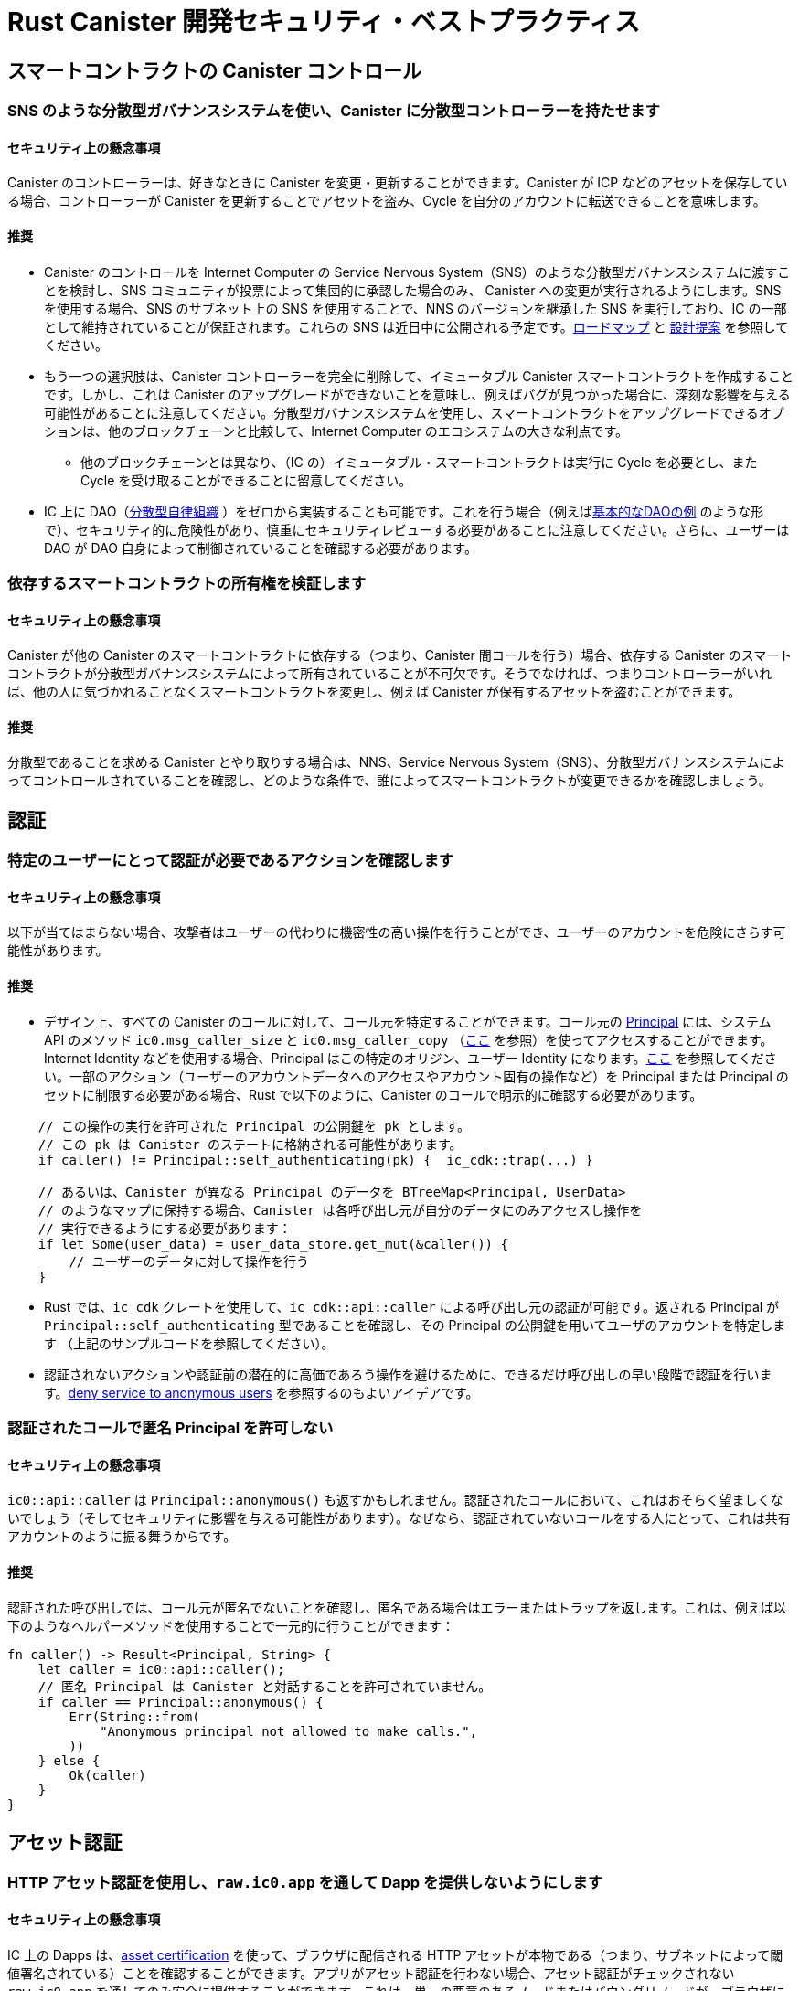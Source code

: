 = Rust Canister 開発セキュリティ・ベストプラクティス

== スマートコントラクトの Canister コントロール

=== SNS のような分散型ガバナンスシステムを使い、Canister に分散型コントローラーを持たせます

==== セキュリティ上の懸念事項

Canister のコントローラーは、好きなときに Canister を変更・更新することができます。Canister が ICP などのアセットを保存している場合、コントローラーが Canister を更新することでアセットを盗み、Cycle を自分のアカウントに転送できることを意味します。

==== 推奨

* Canister のコントロールを Internet Computer の Service Nervous System（SNS）のような分散型ガバナンスシステムに渡すことを検討し、SNS コミュニティが投票によって集団的に承認した場合のみ、 Canister への変更が実行されるようにします。SNS を使用する場合、SNS のサブネット上の SNS を使用することで、NNS のバージョンを継承した SNS を実行しており、IC の一部として維持されていることが保証されます。これらの SNS は近日中に公開される予定です。link:https://dfinity.org/roadmap/[ロードマップ] と link:https://forum.dfinity.org/t/open-governance-canister-for-sns-design-proposal/10224[設計提案] を参照してください。
* もう一つの選択肢は、Canister コントローラーを完全に削除して、イミュータブル Canister スマートコントラクトを作成することです。しかし、これは Canister のアップグレードができないことを意味し、例えばバグが見つかった場合に、深刻な影響を与える可能性があることに注意してください。分散型ガバナンスシステムを使用し、スマートコントラクトをアップグレードできるオプションは、他のブロックチェーンと比較して、Internet Computer のエコシステムの大きな利点です。
** 他のブロックチェーンとは異なり、（IC の）イミュータブル・スマートコントラクトは実行に Cycle を必要とし、また Cycle を受け取ることができることに留意してください。
* IC 上に DAO（link:https://en.wikipedia.org/wiki/Decentralized_autonomous_organization[分散型自律組織] ）をゼロから実装することも可能です。これを行う場合（例えばlink:https://smartcontracts.org/docs/samples/dao.html[基本的なDAOの例] のような形で）、セキュリティ的に危険性があり、慎重にセキュリティレビューする必要があることに注意してください。さらに、ユーザーは DAO が DAO 自身によって制御されていることを確認する必要があります。

=== 依存するスマートコントラクトの所有権を検証します

==== セキュリティ上の懸念事項

Canister が他の Canister のスマートコントラクトに依存する（つまり、Canister 間コールを行う）場合、依存する Canister のスマートコントラクトが分散型ガバナンスシステムによって所有されていることが不可欠です。そうでなければ、つまりコントローラーがいれば、他の人に気づかれることなくスマートコントラクトを変更し、例えば Canister が保有するアセットを盗むことができます。

==== 推奨

分散型であることを求める Canister とやり取りする場合は、NNS、Service Nervous System（SNS）、分散型ガバナンスシステムによってコントロールされていることを確認し、どのような条件で、誰によってスマートコントラクトが変更できるかを確認しましょう。

== 認証

=== 特定のユーザーにとって認証が必要であるアクションを確認します

==== セキュリティ上の懸念事項

以下が当てはまらない場合、攻撃者はユーザーの代わりに機密性の高い操作を行うことができ、ユーザーのアカウントを危険にさらす可能性があります。

==== 推奨

- デザイン上、すべての Canister のコールに対して、コール元を特定することができます。コール元の link:https://smartcontracts.org/docs/interface-spec/index.html#principal[Principal] には、システム API のメソッド `ic0.msg_caller_size` と `ic0.msg_caller_copy` （link:https://docs.dfinity.systems/spec/public/#system-api-imports[ここ] を参照）を使ってアクセスすることができます。Internet Identity などを使用する場合、Principal はこの特定のオリジン、ユーザー Identity になります。link:https://github.com/dfinity/internet-identity/blob/main/docs/internet-identity-spec.adoc#identity-design-and-data-model[ここ] を参照してください。一部のアクション（ユーザーのアカウントデータへのアクセスやアカウント固有の操作など）を Principal または Principal のセットに制限する必要がある場合、Rust で以下のように、Canister のコールで明示的に確認する必要があります。

```rust
    // この操作の実行を許可された Principal の公開鍵を pk とします。
    // この pk は Canister のステートに格納される可能性があります。 
    if caller() != Principal::self_authenticating(pk) {  ic_cdk::trap(...) }

    // あるいは、Canister が異なる Principal のデータを BTreeMap<Principal, UserData> 
    // のようなマップに保持する場合、Canister は各呼び出し元が自分のデータにのみアクセスし操作を
    // 実行できるようにする必要があります：
    if let Some(user_data) = user_data_store.get_mut(&caller()) {
    	// ユーザーのデータに対して操作を行う
    }
```


- Rust では、`ic_cdk` クレートを使用して、`ic_cdk::api::caller` による呼び出し元の認証が可能です。返される Principal が `Principal::self_authenticating` 型であることを確認し、その Principal の公開鍵を用いてユーザのアカウントを特定します （上記のサンプルコードを参照してください）。
- 認証されないアクションや認証前の潜在的に高価であろう操作を避けるために、できるだけ呼び出しの早い段階で認証を行います。link:rust-canister-development-security-best-practices#disallow-the-anonymous-principal[deny service to anonymous users] を参照するのもよいアイデアです。

[[disallow-the-anonymous-principal]]
=== 認証されたコールで匿名 Principal を許可しない

==== セキュリティ上の懸念事項

`ic0::api::caller` は `Principal::anonymous()` も返すかもしれません。認証されたコールにおいて、これはおそらく望ましくないでしょう（そしてセキュリティに影響を与える可能性があります）。なぜなら、認証されていないコールをする人にとって、これは共有アカウントのように振る舞うからです。

==== 推奨

認証された呼び出しでは、コール元が匿名でないことを確認し、匿名である場合はエラーまたはトラップを返します。これは、例えば以下のようなヘルパーメソッドを使用することで一元的に行うことができます：

```rust
fn caller() -> Result<Principal, String> {
    let caller = ic0::api::caller();
    // 匿名 Principal は Canister と対話することを許可されていません。
    if caller == Principal::anonymous() {
        Err(String::from(
            "Anonymous principal not allowed to make calls.",
        ))
    } else {
        Ok(caller)
    }
}
```

== アセット認証

=== HTTP アセット認証を使用し、`raw.ic0.app` を通して Dapp を提供しないようにします

==== セキュリティ上の懸念事項

IC 上の Dapps は、link:https://wiki.internetcomputer.org/wiki/HTTP_asset_certification[asset certification] を使って、ブラウザに配信される HTTP アセットが本物である（つまり、サブネットによって閾値署名されている）ことを確認することができます。アプリがアセット認証を行わない場合、アセット認証がチェックされない `raw.ic0.app`  を通してのみ安全に提供することができます。これは、単一の悪意のあるノードまたはバウンダリノードが、ブラウザに配信されるアセットを自由に変更できるため、安全ではありません。

アプリが `ic0.app` に加えて `raw.ic0.app` を通して提供される場合、攻撃者は安全でない raw.ic0.app を使用させて（フィッシングのような）ユーザーを騙す攻撃の可能性があります。

==== 推奨

- サービスワーカーがアセット認証を確認する `<canister-id>.ic0.app` を通してのみ、アセットを提供します。`<canister-id>.raw.ic0.app` を通してアセットを提供しないでください。
- アセット Canister を使用してアセットを配信するか（アセット証明書を自動的に作成する）、または例えば、 link:https://github.com/dfinity/nns-dapp[NNS Dapp] や link:https://github.com/dfinity/internet-identity[Internet Identity] で行われているように、アセット証明書を含む `ic-certificate` ヘッダを追加してください。
- Canister の `http_request` メソッドで、リクエストが raw で送られてきたかどうかを確認します。もしそうなら、エラーを返して、アセットを提供しないようにします。

== Canister ストレージ

=== ステート変数のために `Cell/RefCell` で `thread_local!` を使用し、すべてのグローバルを1つのバスケットに入れます

==== セキュリティ上の懸念事項

Canister には、グローバルなミュータブルステートが必要です。Rust では、これを実現するためにいくつかの方法があります。しかし、いくつかのオプションでは、例えばメモリ破壊を引き起こすような危険性を伴います。

==== 推奨

- link:https://mmapped.blog/posts/01-effective-rust-canisters.html#use-threadlocal[Use `thread_local!` with `Cell/RefCell` for state variables.]  （link:https://mmapped.blog/posts/01-effective-rust-canisters.html[Effective Rust Canisters] から）
- link:https://mmapped.blog/posts/01-effective-rust-canisters.html#clear-state[Put all your globals in one basket.] （link:https://mmapped.blog/posts/01-effective-rust-canisters.html[Effective Rust Canisters] から）

=== ユーザーごとに Canister に保存できるデータ量の制限します

==== セキュリティ上の懸念事項

ユーザーが大量のデータを Canister に保存する場合、これを悪用し Canister のストレージを満杯にし使用できなくする可能性があります。

==== 推奨

ユーザー毎に Canister に保存できるデータ量を制限します。アップデートコールでユーザーのデータが保存されるたびに、この制限を確認する必要があります。

=== ステーブルメモリの使用を考慮し、バージョンアップし、テストします

==== セキュリティ上の懸念事項

Canister メモリは、アップグレードをまたいで保持されることはありません。アップグレードをまたいでデータを保持する必要がある場合、`pre_upgrade` で　Canister メモリをシリアライズし、`post_upgrade` でそれをデシリアライズするのが自然な方法でしょう。しかし、これらの方法で利用できる命令数には限りがあります。メモリが大きくなりすぎると、Canister を更新することができなくなります。

==== 推奨

- ステーブルメモリは、アップグレードしても持続するので、この問題に対処するために使用することができます。
- link:https://mmapped.blog/posts/01-effective-rust-canisters.html#stable-memory-main[Consider using stable memory.] （link:https://mmapped.blog/posts/01-effective-rust-canisters.html[Effective Rust Canisters] から） そこで語られているデメリットも参照してください。
- link:https://mmapped.blog/posts/01-effective-rust-canisters.html#version-stable-memory[Version stable memory.] （link:https://mmapped.blog/posts/01-effective-rust-canisters.html[Effective Rust Canisters] から）
- link:https://mmapped.blog/posts/01-effective-rust-canisters.html#test-upgrades[Test the upgrade hooks.] （link:https://mmapped.blog/posts/01-effective-rust-canisters.html[Effective Rust Canisters] から）
- link:https://www.joachim-breitner.de/blog/788-How_to_audit_an_Internet_Computer_canister[How to audit an Internet Computer canister（Internet Computer Canister の監査方法）] の upgrade のセクションも参照してください（ただし、Mokoto が対象）。
- バグを回避するためにステーブルメモリのためのテストを書きましょう。
- 開発者が作業しているいくつかのライブラリ（ほとんどが作業中か一部未完成）：
** link:https://github.com/dfinity/stable-structures/[https://github.com/dfinity/stable-structures/]
*** HashMap: link:https://github.com/dfinity/stable-structures/pull/1[https://github.com/dfinity/stable-structures/pull/1] （現在、prod ready ではありません）
** link:https://github.com/seniorjoinu/ic-stable-memory-allocator[https://github.com/seniorjoinu/ic-stable-memory-allocator]
- link:https://wiki.internetcomputer.org/wiki/Current_limitations_of_the_Internet_Computer[Current limitations of the Internet Computer（インターネット・コンピュータの現在の制限）] のセクション "Long running upgrades" と "[de]serialiser requiring additional wasm memory" を御覧ください。
- 例えば、link:https://github.com/dfinity/internet-identity[internet identity] は、ユーザーデータを保存するためにステーブルメモリを直接使用します。

=== Canister の機密データ暗号化を検討します

==== セキュリティ上の懸念事項

デフォルトでは、Canister は整合性を提供しますが、機密性は提供しません。Canister に保存されたデータはノード／レプリカが読み取ることができます。

==== 推奨

- Canister 上のあらゆる個人情報（ユーザーの個人情報やプライベートな情報など）をエンドツーエンドで暗号化することを検討しましょう。
- 例として Dapp link:https://github.com/dfinity/examples/tree/master/motoko/encrypted-notes-dapp[Encrypted Notes（暗号化ノート）] ではエンドツーエンドの暗号化が可能であることを説明しています。

=== バックアップを作成します

==== セキュリティ上の懸念事項

以下の理由により、Canister が使用不能になり二度とアップグレードできなくなる可能性があります：

* アップグレードプロセスに不具合がある（アプリ開発者のバグによる）。
* データを永続化するコードのバグにより、状態が不整合、若しくは破損する。

==== 推奨
- アップグレードに使用される方法がテストされていることを確認、または Canister をイミュータブルにしましょう。
- Canister を再インストールできるように、ディザスタリカバリ戦略を立てておくと便利です。
- link:https://www.joachim-breitner.de/blog/788-How_to_audit_an_Internet_Computer_canister[How to audit an Internet Computer canister（Internet Computer Canister の監査方法）] の "Backup and recovery" のセクションを参照してください。

== Canister 間コールとロールバック

=== await の後にパニックを起こさない、await のバウンダリを越えて共有リソースをロックしない

==== セキュリティ上の懸念事項

パニックやトラップは、Canister のステートをロールバックします。そのため、トラップやパニックが発生した後のステートの変化には注意が必要です。これは Canister 間のコールが行われる場合にも重要な懸念事項となります。Canister 間コールの `await` の後にパニックやトラップが発生すると、Canister 間コールのコールバック呼び出しの前のスナップショットにステートが戻されます （コール全体の前ではありません！）。

これは例えば、次のような問題を引き起こす可能性があります：

- Canister 間コール前のステート変更でステートが一貫せず、Canister 間コール後にパニックが発生すると、Canister のステートが一貫しないことになります。
- 特に、Canister 間コール前に割り当てられたリソース （ロックやメモリなど） が解放されないと、Canister が永遠にロックされるなどの問題が発生する可能性があります。
- 一般に、開発者が期待したときにデータが永続化されないとバグが発生することがあります。

==== 推奨

- link:https://mmapped.blog/posts/01-effective-rust-canisters.html#panic-await[Don’t panic after `await`] （link:https://mmapped.blog/posts/01-effective-rust-canisters.html[Effective Rust Canisters] から）
- link:https://mmapped.blog/posts/01-effective-rust-canisters.html#dont-lock[Don't lock shared resources across await boundaries] （link:https://mmapped.blog/posts/01-effective-rust-canisters.html[Effective Rust Canisters] から）
- link:https://www.joachim-breitner.de/blog/788-How_to_audit_an_Internet_Computer_canister[How to audit an Internet Computer canister（Internet Computer Canister の監査方法）] の ”Inter-canister calls" のセクションを参照してください。
- コンテキストについては、link:https://docs.dfinity.systems/spec/public/#rule-message-execution[IC interface spec on message execution] を参照してください。

=== Canister 間コール中にステートが変化する可能性があるため注意します

==== セキュリティ上の懸念事項

メッセージは（コール全体ではなく）アトミックに処理されます。これは、以下のようなセキュリティ問題を引き起こす可能性があります：

- Time-of-check time-of-use：Canister 間コールの前にグローバルなステートに関するある条件をチェックし、コールが戻ったときにそれがまだ保持されていると誤って仮定してしまうこと。

==== 推奨

- Canister 間のコール中にステートが変化する可能性があることに注意してください。このようなバグが発生しないように、慎重にコードを見直してください。
- link:https://www.joachim-breitner.de/blog/788-How_to_audit_an_Internet_Computer_canister[How to audit an Internet Computer canister（Internet Computer Canister の監査方法）] の "Inter-canister calls” セクションを参照してください。

=== 信頼できる Canister に対してのみ、Canister 間コールを行います

==== セキュリティ上の懸念事項

- 悪意のある可能性のある Canister に Canister 間コールが行われた場合、DoS 問題につながる可能性があり、また、Candid のデコードに関連する問題がある可能性があります。また、Canister コールから返されたデータが信頼できないにもかかわらず、信頼できると見なされる可能性があります。
- Canister がコールバックで呼び出された場合、Peer がレスポンスしないとレシーバーが無制限にストールし DoS が発生する可能性があります。Canister がそのようなステートになると、もはやアップグレードすることはできません。回復には、再インストール、Canister のステート消去が必要です。
- 要約すると、Canister の動作が Canister 間コールレスポンスに依存する場合、Canister の DoS、過剰なリソースの消費、またはロジックバグの原因となる可能性があるということです。

==== 推奨

- 信頼できる Canister への Canister 間コールのみを行いましょう。
- Canister 間コールから返されたデータを消去しましょう。
- link:https://www.joachim-breitner.de/blog/788-How_to_audit_an_Internet_Computer_canister[How to audit an Internet Computer canister（Internet Computer Canister の監査方法）] の "Talking to malicious canisters” セクションを参照してください。
- link:https://wiki.internetcomputer.org/wiki/Current_limitations_of_the_Internet_Computer[Current limitations of the Internet Computer（インターネット・コンピュータの現在の制限）] のセクション "Calling potentially malicious or buggy canisters can prevent canisters from upgrading" を参照してください。

=== コールグラフにループがないことを確認します

==== セキュリティ上の懸念事項

コールグラフのループ（例：Canister A が B を呼び出し、B が C を呼び出し、C が A を呼び出す）により、Canister のデッドロックが発生する場合があります。

==== 推奨

- このようなループは避けましょう!
- 詳しくは、link:https://wiki.internetcomputer.org/wiki/Current_limitations_of_the_Internet_Computer[Current limitations of the Internet Computer（インターネットコンピュータの現在の制限）] セクション "Loops in call graphs" を参照してください。

== Canister アップグレード

=== アップグレード中のパニックに注意します

==== セキュリティ上の懸念事項

もし Canister が `pre_upgrade` でトラップやパニックを起こすと、Canister を恒久的にブロックすることになり、結果としてアップグレードが失敗したり、まったくできなくなったりすることがあります。

==== 推奨

- 本当に回復不可能な場合を除き、`pre_upgrade` フックでのパニックやトラップは避け、無効な状態をアップグレードで修正できるようにしましょう。pre-upgrade フックでのパニックはアップグレードを妨げますし、pre-upgrade フックは古いコードによって制御されているので、アップグレードを永久にブロックすることができます。
- `post_upgrade` フックでは、ステートが無効な場合にパニックを発生させ、アップグレードを再試行して無効な状態の修正を試みることができるようにします。post_upgrade フックでのパニックはアップグレードを中断させますが、新しいコードで再試行することができます。
- link:https://mmapped.blog/posts/01-effective-rust-canisters.html#test-upgrades[Test the upgrade hooks.] （link:https://mmapped.blog/posts/01-effective-rust-canisters.html[Effective Rust Canisters] から）
- link:https://www.joachim-breitner.de/blog/788-How_to_audit_an_Internet_Computer_canister[How to audit an Internet Computer canister（Internet Computer Canister の監査方法）] の upgrade のセクションも参照してください（ただし、Mokoto が対象）。
- link:https://wiki.internetcomputer.org/wiki/Current_limitations_of_the_Internet_Computer[Current limitations of the Internet Computer（インターネットコンピュータの現在の制限）] のセクション "Bugs in `pre_upgrade` hooks" を参照してください。

== その他

[[test-your-canister-code]]
=== システム API コールが存在する場合でも、Canister コードをテストします

==== セキュリティ上の懸念事項

Canister はシステム API と相互作用するため、ユニットテストではシステム API を呼び出すことができないためコードのテストが難しくなります。このため、ユニットテストが不足する可能性があります。

==== 推奨

- システム API に依存しない疎結合のモジュールを作成し、それらをユニットテストする。この link:https://mmapped.blog/posts/01-effective-rust-canisters.html#target-independent[recommendation] （link:https://mmapped.blog/posts/01-effective-rust-canisters.html[Effective Rust Canisters] から）を参照してください。
- システム API とまだ相互作用する部分については、システム API の薄い抽象化を作成し、ユニットテストでフェイクを行います。link:https://mmapped.blog/posts/01-effective-rust-canisters.html#target-independent[recommendation] （link:https://mmapped.blog/posts/01-effective-rust-canisters.html[Effective Rust Canisters] から）を参照してください。例えば、以下のように ”Runtime” を実装し、テストでは ”MockRuntime” を使用することができます（コード：Dimitris Sarlis）。

```rust
    use ic_cdk::api::{
        call::call, caller, data_certificate, id, print, time, trap,
    };

    #[async_trait]
    pub trait Runtime {
        fn caller(&self) -> Result<Principal, String>;
        fn id(&self) -> Principal;
        fn time(&self) -> u64;
        fn trap(&self, message: &str) -> !;
        fn print(&self, message: &str);
        fn data_certificate(&self) -> Option<Vec<u8>>;
        (...)
    }

    #[async_trait]
    impl Runtime for RuntimeImpl {
        fn caller(&self) -> Result<Principal, String> {
            let caller = caller();
            // 匿名 Principal は Canister と対話することはできません
            if caller == Principal::anonymous() {
                Err(String::from(
                    "Anonymous principal not allowed to make calls.",
                ))
            } else {
                Ok(caller)
            }
        }

        fn id(&self) -> Principal {
            id()
        }

        fn time(&self) -> u64 {
            time()
        }

        (...)

    }

    pub struct MockRuntime {
        pub caller: Principal,
        pub canister_id: Principal,
        pub time: u64,
        (...)
    }

    #[async_trait]
    impl Runtime for MockRuntime {
        fn caller(&self) -> Result<Principal, String> {
            Ok(self.caller)
        }

        fn id(&self) -> Principal {
            self.canister_id
        }

        fn time(&self) -> u64 {
            self.time
        }

        (...)

    }
```


=== Canister ビルドの再現性を高めます

==== セキュリティ上の懸念事項

Canister が主張することを実行するかどうかを検証することができるはずです。IC はデプロイされた WASM モジュールの SHA 256 ハッシュを提供します。これが有用であるためには Canister のビルドが再現可能である必要があります。

==== 推奨

Canister のビルドを再現できるようにする。この link:https://mmapped.blog/posts/01-effective-rust-canisters.html#reproducible-builds[recommendation] を見てください（link:https://mmapped.blog/posts/01-effective-rust-canisters.html[Effective Rust Canisters] から）。link:https://smartcontracts.org/docs/developers-guide/tutorials/reproducible-builds.html[Developer docs on this] も参照してください。

=== Canister からメトリクスを公開します

==== セキュリティ上の懸念事項

攻撃された場合、アカウント数、内部データ構造のサイズ、ステーブルメモリなど、Canister から関連するメトリクスを取得できるのは素晴らしいことです。

==== 推奨

link:https://mmapped.blog/posts/01-effective-rust-canisters.html#expose-metrics[Expose metrics from your canister.] （link:https://mmapped.blog/posts/01-effective-rust-canisters.html[Effective Rust Canisters] から）

=== 時間が厳密に単調であるわけでなく依存してはいけません

==== セキュリティ上の懸念事項

System API から読み込まれる時刻は単調ですが、厳密には単調ではありません。そのため後続の2回の呼び出しで同じ時刻を返すことがあり、time API を使用した場合にセキュリティバグが発生する可能性があります。

==== 推奨

link:https://www.joachim-breitner.de/blog/788-How_to_audit_an_Internet_Computer_canister[How to audit an Internet Computer canister（Internet Computer Canister の監査方法）] の セクション "Time is not strictly monotonic” を参照してください。

[[protect-against-draining-the-cycles-balance]]
=== Cycle バランスのドレインを防ぎます

==== セキュリティ上の懸念事項

Canister は Cycle を消費するため、Cycle を消費する攻撃には本質的に脆弱です。

==== 推奨

これを軽減するために、Canister レベルでの監視、早期認証、レート制限を検討してください。また、攻撃者は最も多くの Cycle を消費しているコールを狙っていることに注意してください。link:https://www.joachim-breitner.de/blog/788-How_to_audit_an_Internet_Computer_canister[How to audit an Internet Computer canister（Internet Computer Canister の監査方法）] の "Cycle balance drain attacks section” を参照してください。

== Internet Computer に特有でなく一般的なベストプラクティス

このセクションのベストプラクティスは非常に一般的なものであり、Internet Computer に特化したものではありません。このリストは決して完全なものではなく、過去に問題になった非常に具体的な懸念事項をいくつか挙げているに過ぎません。

=== インプットの検証

==== セキュリティ上の懸念事項

link:https://smartcontracts.org/docs/interface-spec/index.html#http-interface[query and update calls] で送信されるデータは一般的に信頼できません。メッセージサイズの上限は数 MB です。これは、例えば以下のような問題を引き起こす可能性があります。

- 検証されていないデータが Web UI でレンダリングされたり、他のシステムで表示された場合、インジェクション攻撃（XSS など）につながる可能性があります。
- 大きなサイズのメッセージが送信され、Canister に保存される可能性があり、ストレージを過剰に消費します。
- 大きなインプット（大きなリストや文字列など）は過剰な計算を引き起こし、DoS の原因となり、多くの Cycle を消費する可能性があります。link:rust-canister-development-security-best-practices#protect-against-draining-the-cycles-balance[Protect against draining the cycles balance] も参照してください。

==== 推奨

- 入力検証を行いましょう。例えば、link:https://cheatsheetseries.owasp.org/cheatsheets/Input_Validation_Cheat_Sheet.html[OWASP cheat sheet] を参照してください。
- link:https://www.joachim-breitner.de/blog/788-How_to_audit_an_Internet_Computer_canister[How to audit an Internet Computer canister（Internet Computer Canister の監査方法）] のセクション "Large data attacks" （Candid space bombs に注意してください）を御覧ください。
- link:https://owasp.org/www-project-application-security-verification-standard/[ASVS] の 5.1.4：型設定が強化・構造化されたデータ、許容される文字、長さ、パターンを含む定義されたスキーマに照らして検証されること （例：クレジットカード番号、電話、または郵便番号が一致するかどうかなど、関連する二つのフィールドが妥当かどうか検証すること）。

=== Rust：安全でない Rust コードを使ってはいけません

==== セキュリティ上の懸念事項

安全でない Rust コードはメモリ破壊の問題を引き起こす可能性があるため危険です

==== 推奨

- 安全でないコードは可能な限り避けてください。
- link:https://anssi-fr.github.io/rust-guide/04_language.html#unsafe-code[Rust security guidelines] を参照してください。
- link:https://docs.dfinity.systems/dfinity/spec/meta/rust.html#_avoid_unsafe_code[Dfinity Rust Guidelines] を検討してください。

=== Rust： integerのオーバーフローを回避します

==== セキュリティ上の懸念事項

Rust の integer はオーバーフローすることがあります。このようなオーバーフローはデバッグ環境ではパニックになりますが、リリースコンパイルでは値はただ黙ってラップされるだけです。これは、例えば integer をインデックスやユニーク ID として使用する場合や、Cycle や ICP 数量を計算する場合などに、セキュリティ上の大きな問題を引き起こす可能性があります。

==== 推奨

- ラップする可能性のある整数演算がないか、コードを注意深く見直してください。
- これらの演算には、 `saturated_add` や `saturated_sub` 、 `checked_add` 、 `checked_sub` などの `saturated` や `checked` のバリアントを使用する。例えば、 `u32` については link:https://doc.rust-lang.org/std/primitive.u32.html#method.saturating_add[Rust docs] を参照してください。
- link:https://anssi-fr.github.io/rust-guide/04_language.html#integer-overflows[Rust security guidelines on integer overflows] も参照してください。

=== 高額なコール料については、Captcha や proof of work の利用を検討します

==== セキュリティ上の懸念事項

アップデートやクエリのコールが使用するメモリや消費する Cycle などの点で高価な場合、ボットが Canister を使用不能にすることが容易になります（例えば、ストレージを一杯にすることなどによって）。

==== 推奨

Dapp がそのような操作を提供する場合、Captcha や proof of work を追加するなどのボット対策テクニックを検討します。例えば、link:https://github.com/dfinity/internet-identity[internet identity] に Captcha の実装があります。



////
= Rust Canister Development Security Best Practices

== Smart Contracts Canister Control

=== Use a decentralized governance system like SNS to make a canister have a decentralized controller

==== Security Concern

The controller of a canister can change / update the canister whenever they like. If a canister e.g. stores assets such as ICP, this effectively means that the controller can steal these by updating the canister and transfer the cycles to their account.

==== Recommendation

* Consider passing canister control to a decentralized governance system such as the Internet Computer's Service Nervous System (SNS), so that changes to the canister are only executed if the SNS community approves them collectively through voting. If an SNS is used, use an SNS on the SNS subnet as this guarantees that the SNS is running an NNS-blessed version and maintained as part of the IC. These SNSs will be available soon. See the link:https://dfinity.org/roadmap/[roadmap] and the link:https://forum.dfinity.org/t/open-governance-canister-for-sns-design-proposal/10224[design proposal]
* Another option would be to create an immutable canister smart contract by removing the canister controller completely. However, note that this implies that the canister cannot be upgraded, which may have severe implications in case e.g. a bug were found. The option to use a decentralized governance system and thus being able to upgrade smart contracts is a big advantage of the Internet Computer ecosystem compared to other blockchains.
**  Note that, contrary to some other blockchains, also immutable smart contracts need cycles to run, and they can receive cycles.
* It is also possible to implement a DAO (link:https://en.wikipedia.org/wiki/Decentralized_autonomous_organization[Decentralized Autonomous Organization]) on the IC from scratch. If you decide to do this (e.g. along the lines of the link:https://smartcontracts.org/docs/samples/dao.html[basic DAO example]), be aware that this is security critical and must be security reviewed carefully. Furthermore, users will need to verify that the DAO is controlled by itself.

=== Verify the ownership of smart contracts you depend on

==== Security Concern

If a canister depends on another canister smart contract (i.e. makes inter-canister calls to it), it is essential that the canister smart contract that one depends on is owned by a decentralized governance system. Otherwise, i.e. if it has a controller, they could modify the smart contract without others noticing, e.g. to steal assets held by the canister.

==== Recommendation

If you interact with a canister that you require to be decentralized, make sure it is controlled by the NNS, a service nervous system (SNS) or a decentralized governance system, and review under what conditions and by whom the smart contract can be changed.

== Authentication

=== Make sure any action that only a specific user should be able to do requires  authentication

==== Security Concern

If this is not the case, an attacker may be able to perform sensitive actions on behalf of a user, compromising their account.

==== Recommendation

- By design, for every canister call the caller can be identified. The calling link:https://smartcontracts.org/docs/interface-spec/index.html#principal[principal] can be accessed using the system API’s methods `ic0.msg_caller_size` and `ic0.msg_caller_copy` (see link:https://docs.dfinity.systems/spec/public/#system-api-imports[here]). If e.g. Internet Identity is used, the principal is the user identity for this specific origin, see link:https://github.com/dfinity/internet-identity/blob/main/docs/internet-identity-spec.adoc#identity-design-and-data-model[here]. If some actions (e.g. access to user’s account data or account specific operations) should be restricted to a principal or a set of principals, then this must be explicitly checked in the canister call, for example as follows in Rust:

```rust
    // Let pk be the public key of a principal that is allowed to perform 
    // this operation. This pk could be stored in the canister's state. 
    if caller() != Principal::self_authenticating(pk) {  ic_cdk::trap(...) }

    // Alternatively, if the canister keeps data for different principals 
    // in e.g. a map such as BTreeMap<Principal, UserData>, then the canister 
    // must ensure that each caller can only access and perform operations 
    // on their own data:
    if let Some(user_data) = user_data_store.get_mut(&caller()) {
    	// perform operations on the user's data
    }
```


- In Rust, the `ic_cdk` crate can be used to authenticate the caller using `ic_cdk::api::caller`. Make sure the returned principal is of type `Principal::self_authenticating`  and identify the user’s account using the public key of that principal, see the example code above.
- Do authentication as early as possible in the call to avoid unauthenticated actions and potentially expensive operations before authentication. It is also a good idea to link:rust-canister-development-security-best-practices#disallow-the-anonymous-principal[deny service to anonymous users].

[[disallow-the-anonymous-principal]]
=== Disallow the anonymous principal in authenticated calls

==== Security Concern

`ic0::api::caller` may also return `Principal::anonymous()`. In authenticated calls, this is probably undesired (and could have security implications) since this would behave like a shared account for anyone that does unauthenticated calls.

==== Recommendation

In authenticated calls, make sure the caller is not anonymous and return an error or trap if it is. This could e.g. be done centrally by using a helper method such as:

```rust
fn caller() -> Result<Principal, String> {
    let caller = ic0::api::caller();
    // The anonymous principal is not allowed to interact with canister.
    if caller == Principal::anonymous() {
        Err(String::from(
            "Anonymous principal not allowed to make calls.",
        ))
    } else {
        Ok(caller)
    }
}
```

== Asset Certification

=== Use HTTP asset certification and avoid serving your dApp through `raw.ic0.app`

==== Security Concern

dApps on the IC can use link:https://wiki.internetcomputer.org/wiki/HTTP_asset_certification[asset certification] to make sure the HTTP assets delivered to the browser are authentic (i.e. threshold-signed by the subnet). If an app does not do asset certification, it can only be served insecurely through `raw.ic0.app` , where no asset certification is checked. This is insecure since a single malicious node or boundary node can freely modify the assets delivered to the browser.

If an app is served through `raw.ic0.app` in addition to `ic0.app`, an adversary may trick users (phishing) into using the insecure raw.ic0.app.

==== Recommendation

- Only serve assets through `<canister-id>.ic0.app` where the service worker verifies asset certification. Do not serve through `<canister-id>.raw.ic0.app`.
- Serve assets using the asset canister (which creates asset certification automatically), or add the `ic-certificate` header including the asset certification as e.g. done in the link:https://github.com/dfinity/nns-dapp[NNS dApp] or link:https://github.com/dfinity/internet-identity[Internet Identity].
- Check in the canister’s `http_request` method if the request came through raw. If so, return an error and do not serve any assets.

== Canister Storage

=== Use `thread_local!` with `Cell/RefCell` for state variables and put all your globals in one basket.

==== Security Concern

Canisters need global mutable state. In Rust, there are several ways to achieve this. However, some options can lead e.g. to memory corruption.

==== Recommendation

- link:https://mmapped.blog/posts/01-effective-rust-canisters.html#use-threadlocal[Use `thread_local!` with `Cell/RefCell` for state variables.] (from link:https://mmapped.blog/posts/01-effective-rust-canisters.html[Effective Rust Canisters])
- link:https://mmapped.blog/posts/01-effective-rust-canisters.html#clear-state[Put all your globals in one basket.] (from link:https://mmapped.blog/posts/01-effective-rust-canisters.html[Effective Rust Canisters])

=== Limit the amount of data that can be stored in a canister per user

==== Security Concern

If a user is able to store a big amount of data on a canister, this may be abused to fill up the canister storage and make the canister unusable.

==== Recommendation

Limit the amount of data that can be stored in a canister per user. This limit has to be checked whenever data is stored for a user in an update call.

=== Consider using stable memory, version it, test it

==== Security Concern

Canister memory is not persisted across upgrades. If data needs to be kept across upgrades, a natural thing to do is to serialize the canister memory in `pre_upgrade`, and deserialize it in `post_upgrade`. However, the available number of instructions for these methods is limited. If the memory grows too big, the canister can no longer be updated.

==== Recommendation

- Stable memory is persisted across upgrades and can be used to address this issue.
- link:https://mmapped.blog/posts/01-effective-rust-canisters.html#stable-memory-main[Consider using stable memory.] (from link:https://mmapped.blog/posts/01-effective-rust-canisters.html[Effective Rust Canisters]). See also the disadvantages discussed there.
- link:https://mmapped.blog/posts/01-effective-rust-canisters.html#version-stable-memory[Version stable memory.] (from link:https://mmapped.blog/posts/01-effective-rust-canisters.html[Effective Rust Canisters])
- link:https://mmapped.blog/posts/01-effective-rust-canisters.html#test-upgrades[Test the upgrade hooks.] (from link:https://mmapped.blog/posts/01-effective-rust-canisters.html[Effective Rust Canisters])
- See also the section on upgrades in link:https://www.joachim-breitner.de/blog/788-How_to_audit_an_Internet_Computer_canister[How to audit an Internet Computer canister] (though focused on Motoko)
- Write tests for stable memory to avoid bugs.
- Some libraries (mostly work in progress / partly unfinished) that people work on:
** link:https://github.com/dfinity/stable-structures/[https://github.com/dfinity/stable-structures/]
*** HashMap: link:https://github.com/dfinity/stable-structures/pull/1[https://github.com/dfinity/stable-structures/pull/1] (currently not prod ready)
** link:https://github.com/seniorjoinu/ic-stable-memory-allocator[https://github.com/seniorjoinu/ic-stable-memory-allocator]
- See link:https://wiki.internetcomputer.org/wiki/Current_limitations_of_the_Internet_Computer[Current limitations of the Internet Computer], sections "Long running upgrades" and "[de]serialiser requiring additional wasm memory"
- For example, link:https://github.com/dfinity/internet-identity[internet identity] uses stable memory directly to store user data.

=== Consider encrypting sensitive data on canisters

==== Security Concern

By default, canisters provide integrity but not confidentiality. Data stored on canisters can be read by nodes / replicas.

==== Recommendation

- Consider end-to-end encrypting any private or personal data (e.g. user’s personal or private information) on canisters.
- The example dApp link:https://github.com/dfinity/examples/tree/master/motoko/encrypted-notes-dapp[Encrypted Notes] illustrates how end-to-end encryption can be done.

=== Create backups

==== Security Concern

A canister could be rendered unusable so it could never be upgraded again e.g. due to the following reasons:

* It has a faulty upgrade process (due to some bug from the dapp developer).
* The state becomes inconsistent / corrupt because of a bug in the code that persists data.

==== Recommendation
- Make sure methods used in upgrading are tested or the canister becomes immutable.
- It may be useful to have a disaster recovery strategy that makes it possible to reinstall the canister.
- See the "Backup and recovery" section in link:https://www.joachim-breitner.de/blog/788-How_to_audit_an_Internet_Computer_canister[How to audit an Internet Computer canister]

== Inter-Canister Calls and Rollbacks

=== Don’t panic after await and don’t lock shared resources across await boundaries

==== Security Concern

Panics and traps roll back the canister state. So any state change followed by a trap or panic is of concern. This is also an important concern when inter-canister calls are made. If a panic/trap occurs after an `await` to an inter-canister call, then the state is reverted to the snapshot before the inter-canister call callback invocation (and not before the entire call!).

This may e.g. lead to the following issues:

- If state changes before an inter-canister call leave the state inconsistent and there is a panic after the inter-canister call, this results in inconsistent canister state.
- In particular, if allocated resources (e.g. locks or memory) from before an inter-canister call are not released this can e.g. lead to a canister being locked forever.
- Generally, there can be bugs when data is not persisted when the developer expected it to be.

==== Recommendation

- link:https://mmapped.blog/posts/01-effective-rust-canisters.html#panic-await[Don’t panic after `await`] (from link:https://mmapped.blog/posts/01-effective-rust-canisters.html[Effective Rust Canisters])
- link:https://mmapped.blog/posts/01-effective-rust-canisters.html#dont-lock[Don't lock shared resources across await boundaries] (from link:https://mmapped.blog/posts/01-effective-rust-canisters.html[Effective Rust Canisters])
- See also: "Inter-canister calls" section in link:https://www.joachim-breitner.de/blog/788-How_to_audit_an_Internet_Computer_canister[How to audit an Internet Computer canister]
- For context: link:https://docs.dfinity.systems/spec/public/#rule-message-execution[IC interface spec on message execution]

=== Be aware that state may change during inter-canister calls

==== Security Concern

Messages (but not entire calls) are processed atomically. This can lead to security issues, such as:

- Time-of-check time-of-use: checking some condition on global state before an inter-canister call and wrongly assuming it to still hold when the call returned.

==== Recommendation

- Be aware that state may change during an inter-canister call. Carefully review your code so that this kind of bugs do not occur.
- See also: "Inter-canister calls" section in link:https://www.joachim-breitner.de/blog/788-How_to_audit_an_Internet_Computer_canister[How to audit an Internet Computer canister]

=== Only make inter-canister calls to trustworthy canisters

==== Security Concern

- If inter-canister calls are made to potentially malicious canisters, this can lead to DoS issues or there could be issues related to candid decoding. Also, the data returned from a canister call could be assumed to be trustworthy when it is not.
- If a canister is called with a callback, the receiver can stall indefinitely if the peer does not respond, resulting in DoS. A canister can no longer be upgraded if it is in that state. Recovery would involve reinstalling, wiping the state of the canister.
- In summary, this can DoS a canister, consume an excessive amount of resources, or lead to logic bugs if the behavior of the canister depends on the inter-canister call response.

==== Recommendation

- Only make inter-canister calls to trustworthy canisters.
- Sanitize data returned from inter-canister calls.
- See "Talking to malicious canisters" section in link:https://www.joachim-breitner.de/blog/788-How_to_audit_an_Internet_Computer_canister[How to audit an Internet Computer canister]
- See link:https://wiki.internetcomputer.org/wiki/Current_limitations_of_the_Internet_Computer[Current limitations of the Internet Computer], section "Calling potentially malicious or buggy canisters can prevent canisters from upgrading"

=== Make sure there are no loops in call graphs

==== Security Concern

Loops in the call graph (e.g. canister A calling B, B calling C, C calling A) may lead to canister deadlocks.

==== Recommendation

- Avoid such loops!
- For more information, see link:https://wiki.internetcomputer.org/wiki/Current_limitations_of_the_Internet_Computer[Current limitations of the Internet Computer], section "Loops in call graphs"

== Canister Upgrades

=== Be careful with panics during upgrades

==== Security Concern

If a canister traps or panics in `pre_upgrade`, this can lead to permanently blocking the canister, resulting in a situation where upgrades fail or are no longer possible at all.

==== Recommendation

- Avoid panics / traps in `pre_upgrade` hooks, unless it is truly unrecoverable, so that any invalid state can fixed by upgrading. Panics in the pre-upgrade hook prevent upgrade, and since the pre-upgrade hook is controlled by the old code, it can permanently block upgrading.
- Panic in the `post_upgrade` hook if state is invalid, so that one can retry the upgrade and try to fix the invalid state. Panics in the the post-upgrade hook abort the upgrade, but one can retry with new code.
- link:https://mmapped.blog/posts/01-effective-rust-canisters.html#test-upgrades[Test the upgrade hooks.] (from link:https://mmapped.blog/posts/01-effective-rust-canisters.html[Effective Rust Canisters])
- See also the section on upgrades in link:https://www.joachim-breitner.de/blog/788-How_to_audit_an_Internet_Computer_canister[How to audit an Internet Computer canister] (though focused on Motoko)
- See link:https://wiki.internetcomputer.org/wiki/Current_limitations_of_the_Internet_Computer[Current limitations of the Internet Computer], section "Bugs in `pre_upgrade` hooks"

== Miscellaneous

[[test-your-canister-code]]
=== Test your canister code even in presence of System API calls

==== Security Concern

Since canisters interact with the system API, it is harder to test the code because unit tests cannot call the system API. This may lead to lack of unit tests.

==== Recommendation

- Create loosely coupled modules that do not depend on the system API and unit test those. See this link:https://mmapped.blog/posts/01-effective-rust-canisters.html#target-independent[recommendation] (from link:https://mmapped.blog/posts/01-effective-rust-canisters.html[Effective Rust Canisters]).
- For the parts that still interact with the system API: create a thin abstraction of the System API that is faked in unit tests. See the link:https://mmapped.blog/posts/01-effective-rust-canisters.html#target-independent[recommendation] (from link:https://mmapped.blog/posts/01-effective-rust-canisters.html[Effective Rust Canisters]). For example, one can implement a ‘Runtime’ as follows and then use the ‘MockRuntime’ in tests (code by Dimitris Sarlis):

```rust
    use ic_cdk::api::{
        call::call, caller, data_certificate, id, print, time, trap,
    };

    #[async_trait]
    pub trait Runtime {
        fn caller(&self) -> Result<Principal, String>;
        fn id(&self) -> Principal;
        fn time(&self) -> u64;
        fn trap(&self, message: &str) -> !;
        fn print(&self, message: &str);
        fn data_certificate(&self) -> Option<Vec<u8>>;
        (...)
    }

    #[async_trait]
    impl Runtime for RuntimeImpl {
        fn caller(&self) -> Result<Principal, String> {
            let caller = caller();
            // The anonymous principal is not allowed to interact with the canister.
            if caller == Principal::anonymous() {
                Err(String::from(
                    "Anonymous principal not allowed to make calls.",
                ))
            } else {
                Ok(caller)
            }
        }

        fn id(&self) -> Principal {
            id()
        }

        fn time(&self) -> u64 {
            time()
        }

        (...)

    }

    pub struct MockRuntime {
        pub caller: Principal,
        pub canister_id: Principal,
        pub time: u64,
        (...)
    }

    #[async_trait]
    impl Runtime for MockRuntime {
        fn caller(&self) -> Result<Principal, String> {
            Ok(self.caller)
        }

        fn id(&self) -> Principal {
            self.canister_id
        }

        fn time(&self) -> u64 {
            self.time
        }

        (...)

    }
```


=== Make canister builds reproducible

==== Security Concern

It should be possible to verify that a canister does what it claims to do. The IC provides a SHA256 hash of the deployed WASM module. In order for this to be useful, the canister build has to be reproducible.

==== Recommendation

Make canister builds reproducible. See this link:https://mmapped.blog/posts/01-effective-rust-canisters.html#reproducible-builds[recommendation] (from link:https://mmapped.blog/posts/01-effective-rust-canisters.html[Effective Rust Canisters]). See also link:https://smartcontracts.org/docs/developers-guide/tutorials/reproducible-builds.html[Developer docs on this].

=== Expose metrics from your canister

==== Security Concern

In case of attacks, it is great to be able to obtain relevant metrics from canisters, such as number of accounts, size of internal data structures, stable memory, etc.

==== Recommendation

link:https://mmapped.blog/posts/01-effective-rust-canisters.html#expose-metrics[Expose metrics from your canister.] (from link:https://mmapped.blog/posts/01-effective-rust-canisters.html[Effective Rust Canisters])

=== Don’t rely on time being strictly monotonic

==== Security Concern

The time read from the System API is monotonic, but not strictly monotonic. Thus, two subsequent calls can return the same time, which could lead to security bugs when the time API is used.

==== Recommendation

See the "Time is not strictly monotonic" section in link:https://www.joachim-breitner.de/blog/788-How_to_audit_an_Internet_Computer_canister[How to audit an Internet Computer canister]

[[protect-against-draining-the-cycles-balance]]
=== Protect against draining the cycles balance

==== Security Concern

Canisters pay for their cycles which makes them inherently vulnerable to attacks that consume all their cycles.

==== Recommendation

Consider monitoring, early authentication, rate limiting on canister level to mitigate this. Also, be aware that an attacker will aim for the call consuming most cycles. See the "Cycle balance drain attacks section" in link:https://www.joachim-breitner.de/blog/788-How_to_audit_an_Internet_Computer_canister[How to audit an Internet Computer canister] .

== Nonspecific to the Internet Computer

The best practices in this section are very general and not specific to the Internet Computer. This list is by no means complete and only lists a few very specific concerns that have led to issues in the past.

=== Validate inputs

==== Security Concern

The data sent in link:https://smartcontracts.org/docs/interface-spec/index.html#http-interface[query and update calls] is generally untrusted. The message size limit is a few MB. This can e.g. lead the following issues:

- If unvalidated data is rendered in web UIs or displayed in other systems, this can lead to injection attacks (e.g. XSS).
- Messages of big size could be sent and potentially stored in the canister, consuming an excessive amount of storage.
- Big inputs (e.g. big lists or strings) could trigger an excessive amount of computation, resulting in DoS and consuming many cycles. See also link:rust-canister-development-security-best-practices#protect-against-draining-the-cycles-balance[Protect against draining the cycles balance]

==== Recommendation

- Perform input validation, see e.g. the link:https://cheatsheetseries.owasp.org/cheatsheets/Input_Validation_Cheat_Sheet.html[OWASP cheat sheet].
- "Large data attacks" section in link:https://www.joachim-breitner.de/blog/788-How_to_audit_an_Internet_Computer_canister[How to audit an Internet Computer canister] (be aware of Candid space bombs)
- link:https://owasp.org/www-project-application-security-verification-standard/[ASVS] 5.1.4: Verify that structured data is strongly typed and validated against a defined schema including allowed characters, length and pattern (e.g. credit card numbers or telephone, or validating that two related fields are reasonable, such as checking that suburb and zip/postcode match).

=== Rust: Don’t use unsafe Rust code

==== Security Concern

Unsafe Rust code is risky because it may introduce memory corruption issues.

==== Recommendation

- Avoid unsafe code whenever possible.
- See the link:https://anssi-fr.github.io/rust-guide/04_language.html#unsafe-code[Rust security guidelines]
- Consider the link:https://docs.dfinity.systems/dfinity/spec/meta/rust.html#_avoid_unsafe_code[Dfinity Rust Guidelines].

=== Rust: Avoid integer overflows

==== Security Concern

Integers in Rust may overflow. While such overflows lead to panics in the debug configuration, the values are just wrapped around silently in release compilation. This can cause major security issues e.g. when the integers are used as indices, unique IDs, or if cycles or ICP amounts are computed.

==== Recommendation

- Review your code carefully for any integer operations that may wrap around.
- Use the `saturated` or `checked` variants of these operations, such as `saturated_add`, `saturated_sub`, `checked_add` , `checked_sub`, etc. See e.g. the link:https://doc.rust-lang.org/std/primitive.u32.html#method.saturating_add[Rust docs] for `u32`.
- See also the link:https://anssi-fr.github.io/rust-guide/04_language.html#integer-overflows[Rust security guidelines on integer overflows].

=== For expensive calls, consider using captchas or proof of work

==== Security Concern

If an update or query call is expensive e.g. in terms of memory used or cycles consumed, this may make it easy for bots to render the canister unusable (e.g. by filling up it’s storage).

==== Recommendation

If the dApp offers such operations, consider bot prevention techniques such as adding Captchas or proof of work. There is e.g. a captcha implementation in link:https://github.com/dfinity/internet-identity[internet identity].



////

